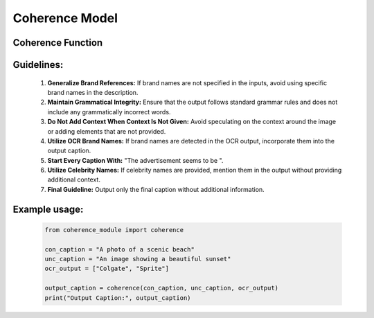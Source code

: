 Coherence Model
===============

Coherence Function
------------------

.. function:: coherence(con_caption: str, unc_caption: str, ocr_output: list[str]) -> str

    Generates a coherent output by combining data from an image captioning model and an Optical Character Recognition (OCR) model.

    :param con_caption: The conditional image caption generated by the image captioning model.
    :type con_caption: str
    :param unc_caption: The unconditional image caption generated by the image captioning model.
    :type unc_caption: str
    :param ocr_output: The output text generated by the Optical Character Recognition (OCR) model.
    :type ocr_output: list[str]
    :return: A coherent sentence describing the image, adhering to specific guidelines.

    Synthesizes outputs from an image captioning model and an OCR model into one coherent sentence describing the image. It follows specific guidelines to ensure the quality, relevance, and grammatical integrity of the output.

Guidelines:
-----------

    1. **Generalize Brand References:** If brand names are not specified in the inputs, avoid using specific brand names in the description.
    2. **Maintain Grammatical Integrity:** Ensure that the output follows standard grammar rules and does not include any grammatically incorrect words.
    3. **Do Not Add Context When Context Is Not Given:** Avoid speculating on the context around the image or adding elements that are not provided.
    4. **Utilize OCR Brand Names:** If brand names are detected in the OCR output, incorporate them into the output caption.
    5. **Start Every Caption With:** "The advertisement seems to be ".
    6. **Utilize Celebrity Names:** If celebrity names are provided, mention them in the output without providing additional context.
    7. **Final Guideline:** Output only the final caption without additional information.

Example usage:
--------------

    .. code-block:: python

        from coherence_module import coherence

        con_caption = "A photo of a scenic beach"
        unc_caption = "An image showing a beautiful sunset"
        ocr_output = ["Colgate", "Sprite"]

        output_caption = coherence(con_caption, unc_caption, ocr_output)
        print("Output Caption:", output_caption)

